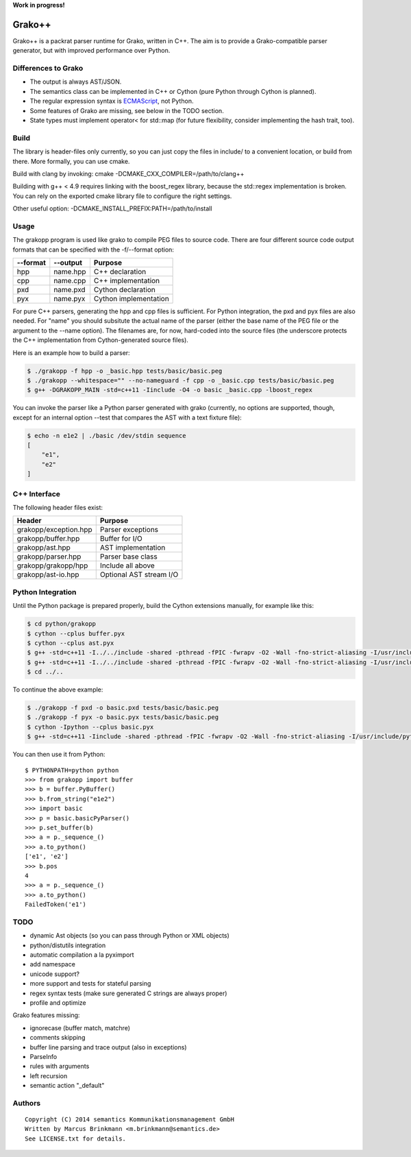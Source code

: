 **Work in progress!**

|Build Status|

Grako++
=======

Grako++ is a packrat parser runtime for Grako, written in C++. The aim
is to provide a Grako-compatible parser generator, but with improved
performance over Python.

Differences to Grako
--------------------

* The output is always AST/JSON.
* The semantics class can be implemented in C++ or Cython (pure Python
  through Cython is planned).
* The regular expression syntax is
  `ECMAScript <http://www.cplusplus.com/reference/regex/ECMAScript/>`__,
  not Python.
* Some features of Grako are missing, see below in the TODO section.
* State types must implement operator< for std::map (for future
  flexibility, consider implementing the hash trait, too).

Build
-----

The library is header-files only currently, so you can just copy the
files in include/ to a convenient location, or build from there. More
formally, you can use cmake.

Build with clang by invoking: cmake -DCMAKE\_CXX\_COMPILER=/path/to/clang++

Building with g++ < 4.9 requires linking with the boost\_regex library,
because the std::regex implementation is broken. You can rely on the
exported cmake library file to configure the right settings.

Other useful option: -DCMAKE\_INSTALL\_PREFIX:PATH=/path/to/install

Usage
-----

The grakopp program is used like grako to compile PEG files to source
code. There are four different source code output formats that can be
specified with the -f/--format option:

+------------+-------------+-------------------------+
| --format   | --output    | Purpose                 |
+============+=============+=========================+
| hpp        | name.hpp    | C++ declaration         |
+------------+-------------+-------------------------+
| cpp        |  name.cpp   | C++ implementation      |
+------------+-------------+-------------------------+
| pxd        | name.pxd    | Cython declaration      |
+------------+-------------+-------------------------+
| pyx        | name.pyx    | Cython implementation   |
+------------+-------------+-------------------------+

For pure C++ parsers, generating the hpp and cpp files is sufficient.
For Python integration, the pxd and pyx files are also needed. For
"name" you should subsitute the actual name of the parser (either the
base name of the PEG file or the argument to the --name option). The
filenames are, for now, hard-coded into the source files (the underscore
protects the C++ implementation from Cython-generated source files).

Here is an example how to build a parser:

.. code:: sh

    $ ./grakopp -f hpp -o _basic.hpp tests/basic/basic.peg
    $ ./grakopp --whitespace="" --no-nameguard -f cpp -o _basic.cpp tests/basic/basic.peg
    $ g++ -DGRAKOPP_MAIN -std=c++11 -Iinclude -O4 -o basic _basic.cpp -lboost_regex

You can invoke the parser like a Python parser generated with grako
(currently, no options are supported, though, except for an internal
option --test that compares the AST with a text fixture file):

.. code:: sh

    $ echo -n e1e2 | ./basic /dev/stdin sequence
    [
        "e1",
        "e2"
    ]

C++ Interface
-------------

The following header files exist:

+-----------------------+---------------------------+
| Header                | Purpose                   |
+=======================+===========================+
| grakopp/exception.hpp | Parser exceptions         |
+-----------------------+---------------------------+
| grakopp/buffer.hpp    | Buffer for I/O            |
+-----------------------+---------------------------+
| grakopp/ast.hpp       | AST implementation        |
+-----------------------+---------------------------+
| grakopp/parser.hpp    | Parser base class         |
+-----------------------+---------------------------+
| grakopp/grakopp/hpp   | Include all above         |
+-----------------------+---------------------------+
| grakopp/ast-io.hpp    | Optional AST stream I/O   |
+-----------------------+---------------------------+

Python Integration
------------------

Until the Python package is prepared properly, build the Cython
extensions manually, for example like this:

.. code:: sh

    $ cd python/grakopp
    $ cython --cplus buffer.pyx
    $ cython --cplus ast.pyx
    $ g++ -std=c++11 -I../../include -shared -pthread -fPIC -fwrapv -O2 -Wall -fno-strict-aliasing -I/usr/include/python2.7 -o buffer.so buffer.cpp 
    $ g++ -std=c++11 -I../../include -shared -pthread -fPIC -fwrapv -O2 -Wall -fno-strict-aliasing -I/usr/include/python2.7 -o ast.so ast.cpp 
    $ cd ../..

To continue the above example:

.. code:: sh

    $ ./grakopp -f pxd -o basic.pxd tests/basic/basic.peg
    $ ./grakopp -f pyx -o basic.pyx tests/basic/basic.peg
    $ cython -Ipython --cplus basic.pyx
    $ g++ -std=c++11 -Iinclude -shared -pthread -fPIC -fwrapv -O2 -Wall -fno-strict-aliasing -I/usr/include/python2.7 -o basic.so basic.cpp _basic.cpp -l boost_regex

You can then use it from Python:

::

    $ PYTHONPATH=python python
    >>> from grakopp import buffer
    >>> b = buffer.PyBuffer()
    >>> b.from_string("e1e2")
    >>> import basic
    >>> p = basic.basicPyParser()
    >>> p.set_buffer(b)
    >>> a = p._sequence_()
    >>> a.to_python()
    ['e1', 'e2']
    >>> b.pos
    4
    >>> a = p._sequence_()
    >>> a.to_python()
    FailedToken('e1')

TODO
----

* dynamic Ast objects (so you can pass through Python or XML objects)
* python/distutils integration
* automatic compilation a la pyximport
* add namespace
* unicode support?
* more support and tests for stateful parsing
* regex syntax tests (make sure generated C strings are always proper)
* profile and optimize

Grako features missing:

* ignorecase (buffer match, matchre)
* comments skipping
* buffer line parsing and trace output (also in exceptions)
* ParseInfo
* rules with arguments
* left recursion
* semantic action "\_default"

Authors
-------

::

    Copyright (C) 2014 semantics Kommunikationsmanagement GmbH
    Written by Marcus Brinkmann <m.brinkmann@semantics.de>
    See LICENSE.txt for details.

.. |Build Status| image:: https://travis-ci.org/lambdafu/grakopp.png
   :target: https://travis-ci.org/lambdafu/grakopp
